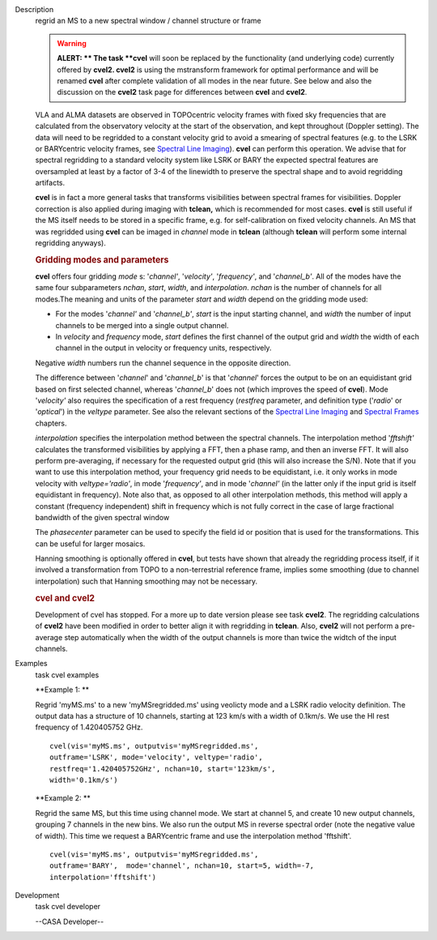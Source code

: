 

.. _Description:

Description
   regrid an MS to a new spectral window / channel structure or frame
   
   .. warning:: **ALERT: ** The task **cvel** will soon be replaced by the
      functionality (and underlying code) currently offered by
      **cvel2. cvel2** is using the mstransform framework for optimal
      performance and will be renamed **cvel** after complete
      validation of all modes in the near future. See below and also
      the discussion on the **cvel2** task page for differences
      between **cvel** and **cvel2**.
   
   VLA and ALMA datasets are observed in TOPOcentric velocity frames
   with fixed sky frequencies that are calculated from the
   observatory velocity at the start of the observation, and kept
   throughout (Doppler setting). The data will need to be regridded
   to a constant velocity grid to avoid a smearing of spectral
   features (e.g. to the LSRK or BARYcentric velocity frames,
   see `Spectral Line
   Imaging <https://casa.nrao.edu/casadocs-devel/stable/imaging/synthesis-imaging/spectral-line-imaging>`__).
   **cvel** can perform this operation. We advise that for spectral
   regridding to a standard velocity system like LSRK or BARY the
   expected spectral features are oversampled at least by a factor of
   3-4 of the linewidth to preserve the spectral shape and to avoid
   regridding artifacts.  
   
   **cvel** is in fact a more general tasks that
   transforms visibilities between spectral frames for
   visibilities. Doppler correction is also applied during imaging
   with **tclean,** which is recommended for most cases. **cvel** is
   still useful if the MS itself needs to be stored in a specific
   frame, e.g. for self-calibration on fixed velocity channels. An MS
   that was regridded using **cvel** can be imaged in *channel* mode
   in **tclean** (although **tclean** will perform some internal
   regridding anyways). 
   
   .. rubric:: Gridding modes and parameters
      
   
   **cvel** offers four gridding *mode* s: '*channel'*,
   '*velocity'*, '*frequency'*, and '*channel_b'*. All of the modes
   have the same four subparameters *nchan*, *start*, *width*, and
   *interpolation*.  *nchan* is the number of channels for all
   modes.The meaning and units of the parameter *start* and *width*
   depend on the gridding mode used:
   
   -  For the modes '*channel'* and '*channel_b'*, *start* is the
      input starting channel, and *width* the number of input
      channels to be merged into a single output channel.
   -  In *velocity* and *frequency* mode, *start* defines the first
      channel of the output grid and *width* the width of each
      channel in the output in velocity or frequency units,
      respectively.
   
   Negative *width* numbers run the channel sequence in the opposite
   direction. 
   
   The difference between '*channel*' and '*channel_b*' is that
   '*channel*' forces the output to be on an equidistant grid based
   on first selected channel, whereas '*channel_b*' does not (which
   improves the speed of **cvel**). Mode '*velocity'* also requires
   the specification of a rest frequency (*restfreq* parameter,
   and definition type ('*radio*' or '*optical*') in the
   *veltype* parameter. See also the relevant sections of the
   `Spectral Line
   Imaging <https://casa.nrao.edu/casadocs-devel/stable/imaging/synthesis-imaging/spectral-line-imaging>`__ and
   `Spectral
   Frames <https://casa.nrao.edu/casadocs-devel/stable/memo-series/reference-material/spectral-frames>`__ chapters. 
   
   *interpolation* specifies the interpolation method between the
   spectral channels. The interpolation method '*fftshift'*
   calculates the transformed visibilities by applying a FFT, then a
   phase ramp, and then an inverse FFT. It will also perform
   pre-averaging, if necessary for the requested output grid (this
   will also increase the S/N). Note that if you want to use this
   interpolation method, your frequency grid needs to be equidistant,
   i.e. it only works in mode velocity with *veltype='radio'*, in
   mode '*frequency'*, and in mode '*channel'* (in the latter only if
   the input grid is itself equidistant in frequency). Note also
   that, as opposed to all other interpolation methods, this method
   will apply a constant (frequency independent) shift in frequency
   which is not fully correct in the case of large fractional
   bandwidth of the given spectral window
   
   The *phasecenter* parameter can be used to specify the field id or
   position that is used for the transformations. This can be useful
   for larger mosaics.
   
   Hanning smoothing is optionally offered in **cvel**, but tests
   have shown that already the regridding process itself, if it
   involved a transformation from TOPO to a non-terrestrial reference
   frame, implies some smoothing (due to channel interpolation) such
   that Hanning smoothing may not be necessary.
   
   .. rubric:: cvel and cvel2
      
   
   Development of cvel has stopped. For a more up to date version
   please see task **cvel2**. The regridding calculations of
   **cvel2** have been modified in order to better align it with
   regridding in **tclean**. Also, **cvel2** will not perform a
   pre-average step automatically when the width of the output
   channels is more than twice the widtch of the input channels.
   

.. _Examples:

Examples
   task cvel examples
   
   **Example 1: **
   
   Regrid 'myMS.ms' to a new 'myMSregridded.ms' using veolicty mode
   and a LSRK radio velocity definition.  The output data has a
   structure of 10 channels, starting at 123 km/s with a width of
   0.1km/s. We use the HI rest frequency of 1.420405752 GHz. 
   
   ::
   
      cvel(vis='myMS.ms', outputvis='myMSregridded.ms',
      outframe='LSRK', mode='velocity', veltype='radio',
      restfreq='1.420405752GHz', nchan=10, start='123km/s',
      width='0.1km/s')
   
   **Example 2: **
   
   Regrid the same MS, but this time using channel mode. We start at
   channel 5, and create 10 new output channels, grouping 7 channels
   in the new bins. We also run the output MS in reverse spectral
   order (note the negative value of width). This time we request a
   BARYcentric frame and use the interpolation method 'fftshift'.
   
   ::
   
      cvel(vis='myMS.ms', outputvis='myMSregridded.ms',
      outframe='BARY',  mode='channel', nchan=10, start=5, width=-7,
      interpolation='fftshift')
   

.. _Development:

Development
   task cvel developer
   
   --CASA Developer--
   
   